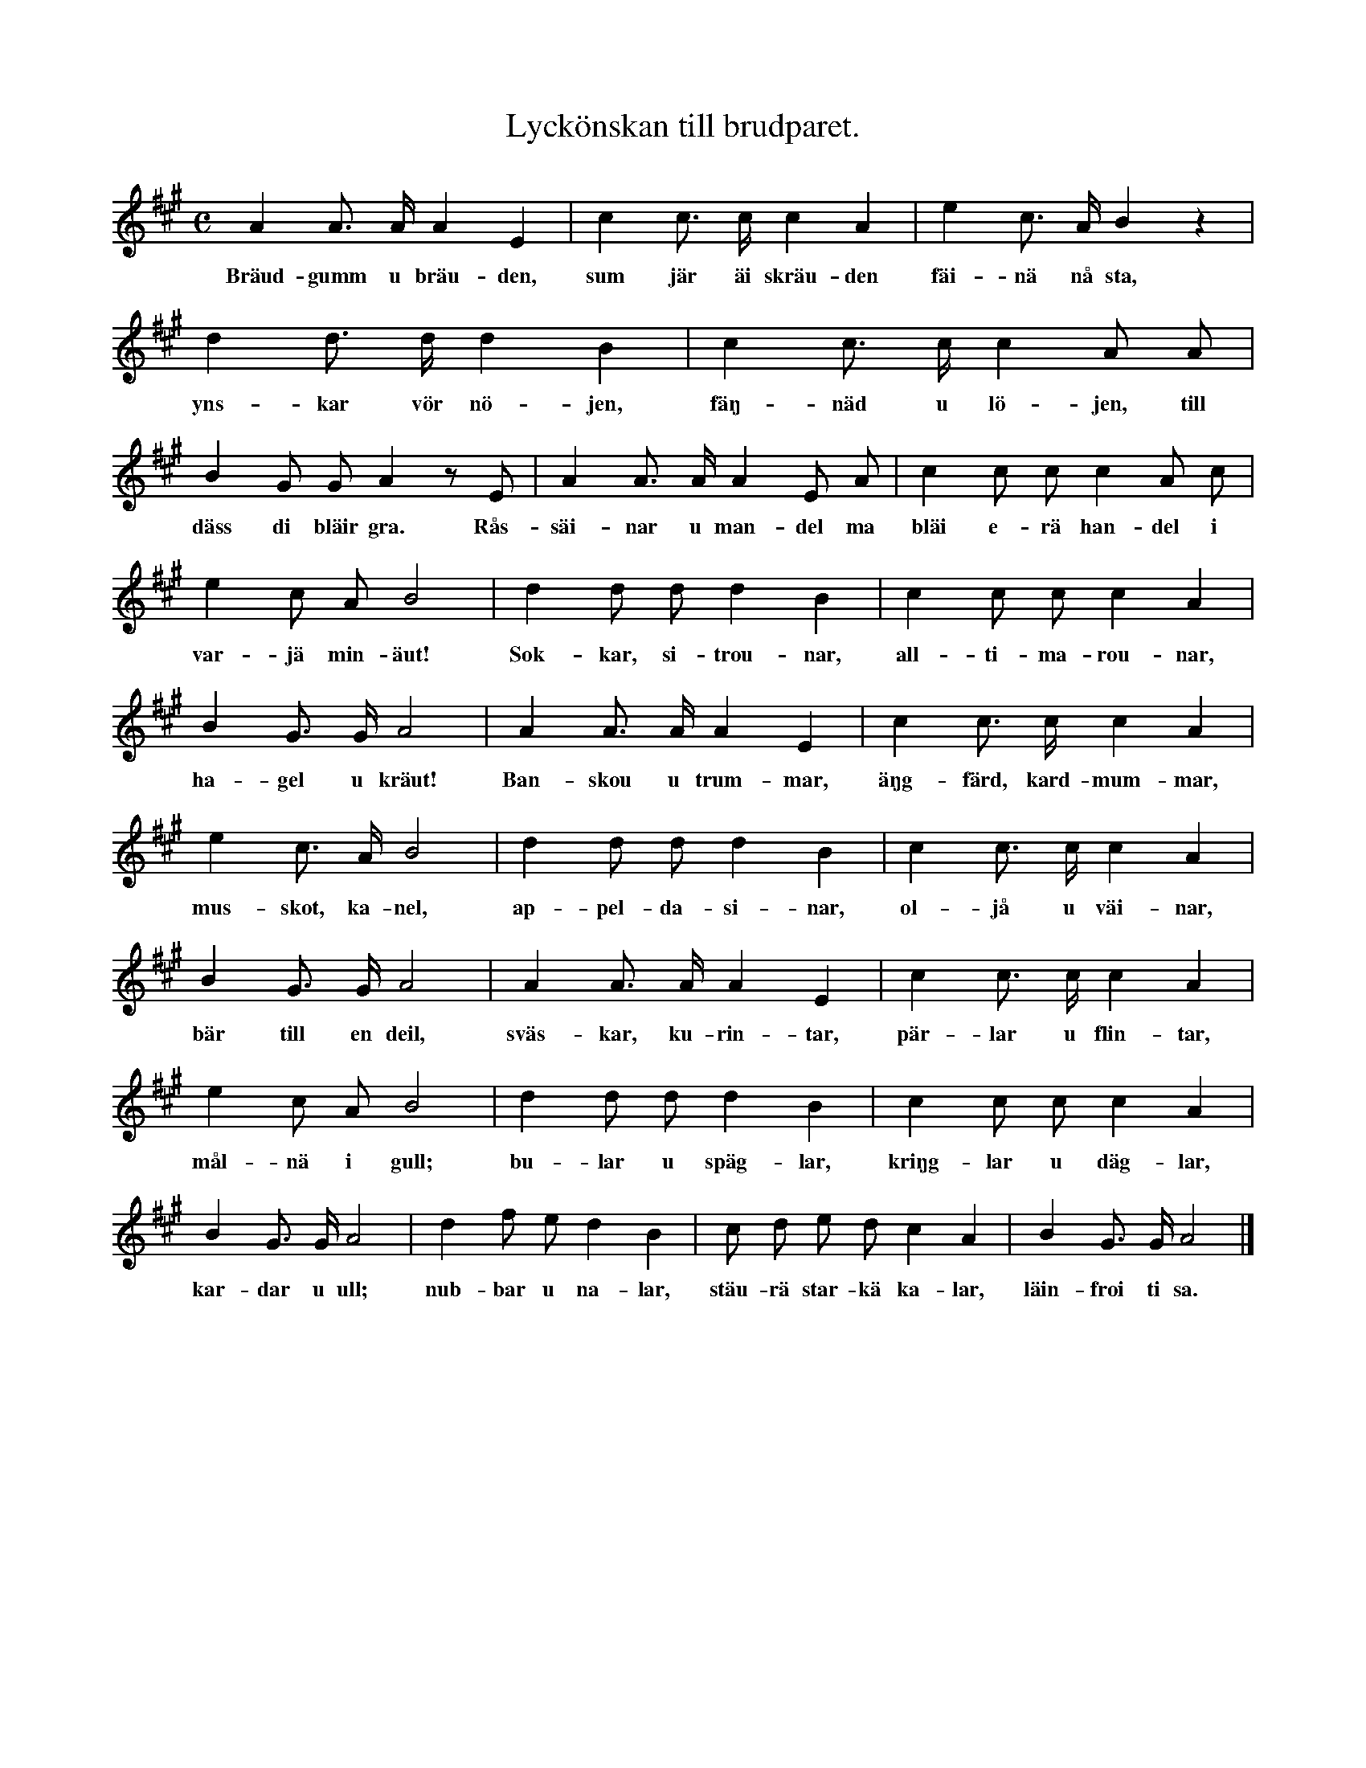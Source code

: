 X:109
T:Lyckönskan till brudparet.
N:Gammalt folkrim;
S:uppt. efter änkan Lena Olsson, Salands i Linde.
M:C
L:1/8
K:A
A2 A> A A2 E2|c2 c> c c2 A2|e2 c> A B2 z2|
w:Bräud-gumm u bräu-den, sum jär äi skräu-den fäi-nä nå sta,
d2 d> d d2 B2|c2 c> c c2 A A|
w:yns-kar vör nö-jen, fäŋ-näd u lö-jen, till
B2 G G A2 z E|A2 A> A A2 E A|c2 c c c2 A c|
w:däss di bläir gra. Rås-säi-nar u man-del ma bläi e-rä han-del i
e2 c A B4|d2 d d d2 B2|c2 c c c2 A2|
w:var-jä min-äut! Sok-kar, si-trou-nar, all-ti-ma-rou-nar,
B2 G> G A4|A2 A> A A2 E2|c2 c> c c2 A2|
w:ha-gel u kräut! Ban-skou u trum-mar, äŋg-färd, kard-mum-mar,
e2 c> A B4|d2 d d d2 B2|c2 c> c c2 A2|
w:mus-skot, ka-nel, ap-pel-da-si-nar, ol-jå u väi-nar,
B2 G> G A4|A2 A> A A2 E2|c2 c> c c2 A2|
w:bär till en deil, sväs-kar, ku-rin-tar, pär-lar u flin-tar,
e2 c A B4|d2 d d d2 B2|c2 c c c2 A2|
w:mål-nä i gull; bu-lar u späg-lar, kriŋg-lar u däg-lar,
B2 G> G A4|d2 f e d2 B2|c d e d c2 A2|B2 G> G A4|]
w:kar-dar u ull; nub-bar u na-lar, stäu-rä star-kä ka-lar, läin-froi ti sa.
